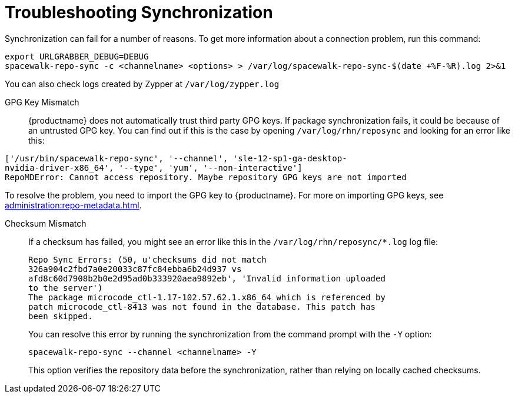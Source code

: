 [[troubleshooting-package-sync]]
= Troubleshooting Synchronization

////
PUT THIS COMMENT AT THE TOP OF TROUBLESHOOTING SECTIONS

Troubleshooting format:

One sentence each:
Cause: What created the problem?
Consequence: What does the user see when this happens?
Fix: What can the user do to fix this problem?
Result: What happens after the user has completed the fix?

If more detailed instructions are required, put them in a "Resolving" procedure:
.Procedure: Resolving Widget Wobbles
. First step
. Another step
. Last step
////


Synchronization can fail for a number of reasons.
To get more information about a connection problem, run this command:

----
export URLGRABBER_DEBUG=DEBUG
spacewalk-repo-sync -c <channelname> <options> > /var/log/spacewalk-repo-sync-$(date +%F-%R).log 2>&1
----

You can also check logs created by Zypper at [path]``/var/log/zypper.log``


GPG Key Mismatch::
{productname} does not automatically trust third party GPG keys.
If package synchronization fails, it could be because of an untrusted GPG key.
You can find out if this is the case by opening [path]``/var/log/rhn/reposync`` and looking for an error like this:

----
['/usr/bin/spacewalk-repo-sync', '--channel', 'sle-12-sp1-ga-desktop-
nvidia-driver-x86_64', '--type', 'yum', '--non-interactive']
RepoMDError: Cannot access repository. Maybe repository GPG keys are not imported
----

To resolve the problem, you need to import the GPG key to {productname}.
For more on importing GPG keys, see xref:administration:repo-metadata.adoc[].

Checksum Mismatch::
If a checksum has failed, you might see an error like this in the [path]``/var/log/rhn/reposync/*.log`` log file:
+
----
Repo Sync Errors: (50, u'checksums did not match
326a904c2fbd7a0e20033c87fc84ebba6b24d937 vs
afd8c60d7908b2b0e2d95ad0b333920aea9892eb', 'Invalid information uploaded
to the server')
The package microcode_ctl-1.17-102.57.62.1.x86_64 which is referenced by
patch microcode_ctl-8413 was not found in the database. This patch has
been skipped.
----
+
You can resolve this error by running the synchronization from the command prompt with the [command]``-Y`` option:
+
----
spacewalk-repo-sync --channel <channelname> -Y
----
+
This option verifies the repository data before the synchronization, rather than relying on locally cached checksums.
